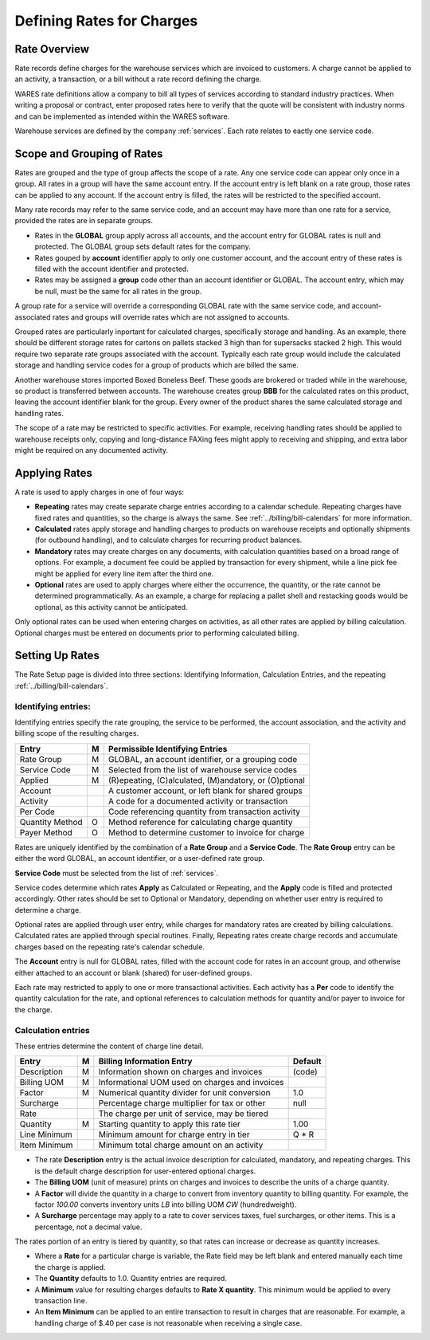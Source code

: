 .. _rates:

#############################
Defining Rates for Charges
#############################

Rate Overview
=============================

Rate records define charges for the warehouse services which are invoiced to 
customers. A charge cannot be applied to an activity, a transaction, or a bill 
without a rate record defining the charge. 

WARES rate definitions allow a company to bill all types of services according 
to standard industry practices. When writing a proposal or contract, enter 
proposed rates here to verify that the quote will be consistent with industry 
norms and can be implemented as intended within the WARES software. 

Warehouse services are defined by the company :ref:`services`. Each rate 
relates to eactly one service code.

Scope and Grouping of Rates 
=============================

Rates are grouped and the type of group affects the scope of a rate. Any one 
service code can appear only once in a group. All rates in a group will have 
the same account entry. If the account entry is left blank on a rate group, 
those rates can be applied to any account. If the account entry is filled, the 
rates will be restricted to the specified account.

Many rate records may refer to the same service code, and an account may have 
more than one rate for a service, provided the rates are in separate groups. 

*  Rates in the **GLOBAL** group apply across all accounts, and the account 
   entry for GLOBAL rates is null and protected. The GLOBAL group sets default 
   rates for the company.
*  Rates gouped by **account** identifier apply to only one customer account, 
   and the account entry of these rates is filled with the account identifier 
   and protected. 
*  Rates may be assigned a **group** code other than an account identifier or 
   GLOBAL. The account entry, which may be null, must be the same for all rates 
   in the group. 

A group rate for a service will override a corresponding GLOBAL rate with the 
same service code, and account-associated rates and groups will override rates 
which are not assigned to accounts. 

Grouped rates are particularly inportant for calculated charges, specifically 
storage and handling. As an example, there should be different storage rates 
for cartons on pallets stacked 3 high than for supersacks stacked 2 high. This 
would require two separate rate groups associated with the account. Typically 
each rate group would include the calculated storage and handling service codes 
for a group of products which are billed the same.

Another warehouse stores imported Boxed Boneless Beef. These goods are brokered 
or traded while in the warehouse, so product is transferred between accounts. 
The warehouse creates group **BBB** for the calculated rates on this product, 
leaving the account identifier blank for the group. Every owner of the product 
shares the same calculated storage and handling rates. 

The scope of a rate may be restricted to specific activities. For example, 
receiving handling rates should be applied to warehouse receipts only, copying 
and long-distance FAXing fees might apply to receiving and shipping, and extra 
labor might be required on any documented activity. 

Applying Rates
=============================

A rate is used to apply charges in one of four ways:

*  **Repeating** rates may create separate charge entries according to a 
   calendar schedule. Repeating charges have fixed rates and quantities, so 
   the charge is always the same. See :ref:`../billing/bill-calendars` for more 
   information.
*  **Calculated** rates apply storage and handling charges to products on
   warehouse receipts and optionally shipments (for outbound handling), and to
   calculate charges for recurring product balances.
*  **Mandatory** rates may create charges on any documents, with calculation 
   quantities based on a broad range of options. For example, a document fee 
   could be applied by transaction for every shipment, while a line pick fee 
   might be applied for every line item after the third one.
*  **Optional** rates are used to apply charges where either the occurrence, the 
   quantity, or the rate cannot be determined programmatically. As an example, 
   a charge for replacing a pallet shell and restacking goods would be optional, 
   as this activity cannot be anticipated.

Only optional rates can be used when entering charges on activities, as all 
other rates are applied by billing calculation. Optional charges must be entered 
on documents prior to performing calculated billing.

Setting Up Rates
=============================

The Rate Setup page is divided into three sections: Identifying Information, 
Calculation Entries, and the repeating :ref:`../billing/bill-calendars`.

.. image:: ../billing/_images/rates-id.png

Identifying entries:
-----------------------------

Identifying entries specify the rate grouping, the service to be performed, 
the account association, and the activity and billing scope of the resulting 
charges.

+-----------------+----+-------------------------------------------------------+
| Entry           | M  | Permissible Identifying Entries                       |
+=================+====+=======================================================+
| Rate Group      | M  | GLOBAL, an  account identifier, or a grouping code    |
+-----------------+----+-------------------------------------------------------+
| Service Code    | M  | Selected from the list of warehouse service codes     |
+-----------------+----+-------------------------------------------------------+
| Applied         | M  | (R)epeating, (C)alculated, (M)andatory, or (O)ptional |
+-----------------+----+-------------------------------------------------------+
| Account         |    | A customer account, or left blank for shared groups   |
+-----------------+----+-------------------------------------------------------+
| Activity        |    | A code for a documented activity or transaction       |
+-----------------+----+-------------------------------------------------------+
| Per Code        |    | Code referencing quantity  from transaction activity  |
+-----------------+----+-------------------------------------------------------+
| Quantity Method | O  | Method reference for calculating charge quantity      |
+-----------------+----+-------------------------------------------------------+
| Payer Method    | O  | Method to determine customer to invoice for charge    |
+-----------------+----+-------------------------------------------------------+

Rates are uniquely identified by the combination of a **Rate Group** and a 
**Service Code**. The **Rate Group** entry can be either the word GLOBAL, an 
account identifier, or a user-defined rate group. 

**Service Code** must be selected from the list of :ref:`services`.

Service codes determine which rates **Apply** as Calculated or Repeating, and 
the **Apply** code is filled and protected accordingly. Other rates should be
set to Optional or Mandatory, depending on whether user entry is required to 
determine a charge. 

Optional rates are applied through user entry, while charges for mandatory 
rates are created by billing calculations. Calculated rates are applied through 
special routines. Finally, Repeating rates create charge records and accumulate 
charges based on the repeating rate's calendar schedule. 

The **Account** entry is null for GLOBAL rates, filled with the account code 
for rates in an account group, and otherwise either attached to an account or
blank (shared) for user-defined groups. 

Each rate may restricted to apply to one or more transactional activities. Each 
activity has a **Per** code to identify the quantity calculation for the rate, 
and optional references to calculation methods for quantity and/or payer 
to invoice for the charge.

Calculation entries
-----------------------------

.. image:: ../billing/_images/rates-rate.png

These entries determine the content of charge line detail.

+---------------+---+------------------------------------------------+--------+
| Entry         | M | Billing Information Entry                      | Default|
+===============+===+================================================+========+
| Description   | M | Information shown on charges and invoices      | (code) |
+---------------+---+------------------------------------------------+--------+
| Billing UOM   | M | Informational UOM used on charges and invoices |        |
+---------------+---+------------------------------------------------+--------+
| Factor        | M | Numerical quantity divider for unit conversion | 1.0    |
+---------------+---+------------------------------------------------+--------+
| Surcharge     |   | Percentage charge multiplier for tax or other  | null   |
+---------------+---+------------------------------------------------+--------+
| Rate          |   | The charge per unit of service, may be tiered  |        |
+---------------+---+------------------------------------------------+--------+
| Quantity      | M | Starting quantity to apply this rate tier      | 1.00   |
+---------------+---+------------------------------------------------+--------+
| Line Minimum  |   | Minimum amount for charge entry in tier        | Q * R  |
+---------------+---+------------------------------------------------+--------+
| Item Minimum  |   | Minimum total charge amount on an activity     |        |
+---------------+---+------------------------------------------------+--------+

*  The rate **Description** entry is the actual invoice description for  
   calculated, mandatory, and repeating charges. This is the default charge 
   description for user-entered optional charges. 
*  The **Billing UOM** (unit of measure) prints on charges and invoices to 
   describe the units of a charge quantity.
*  A **Factor** will divide the quantity in a charge to convert from inventory
   quantity to billing quantity. For example, the factor *100.00* converts 
   inventory units *LB* into billing UOM *CW* (hundredweight).
*  A **Surcharge** percentage may apply to a rate to cover services taxes, fuel 
   surcharges, or other items. This is a percentage, not a decimal value.
   
The rates portion of an entry is tiered by quantity, so that rates can increase 
or decrease as quantity increases. 

*  Where a **Rate** for a particular charge is variable, the Rate field may be 
   left blank and entered manually each time the charge is applied.
*  The **Quantity** defaults to 1.0. Quantity entries are required.
*  A **Minimum** value for resulting charges defaults to **Rate X quantity**.
   This minimum would be applied to every transaction line.
*  An **Item Minimum** can be applied to an entire transaction to result in 
   charges that are reasonable. For example, a handling charge of $.40 per case 
   is not reasonable when receiving a single case.
